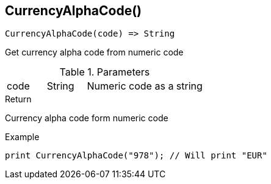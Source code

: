 [.nxsl-function]
[[func-currencyalphacode]]
== CurrencyAlphaCode()

[source,c]
----
CurrencyAlphaCode(code) => String
----

Get currency alpha code from numeric code

.Parameters
[cols="1,1,3" grid="none", frame="none"]
|===
|code|String|Numeric code as a string
|===

.Return

Currency alpha code form numeric code

.Example
[.source]
----
print CurrencyAlphaCode("978"); // Will print "EUR"
----
